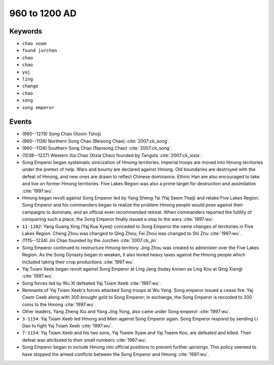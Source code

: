 960 to 1200 AD
==============

Keywords
--------

* ``chao xoom``
* ``found jurchen``
* ``chao``
* ``chao``
* ``yaj``
* ``ling``
* ``change``
* ``chao``
* ``song``
* ``song emperor``

Events
------

* (960--1279) Song Chao (Xoom Tshoj)
* (960--1126) Northern Song Chao (Beisong Chao) :cite:`2007:ck_song`.
* (960--1126) Southern Song Chao (Nansong Chao) :cite:`2007:ck_song`.
* (1038--1227) Western Xia Chao (Xixia Chao) founded by Tanguts :cite:`2007:ck_xixia`.
* Song Emperor began systematic sinicization of Hmong territories. Imperial troops are moved into Hmong territories under the pretext of help. Wars and bounty are declared against Hmong. Old boundaries are destroyed with the defeat of Hmong, and new ones are drawn to reflect Chinese dominance. Ethnic Han are also encouraged to take and live on former Hmong territories. Five Lakes Region was also a prime target for destruction and assimilation :cite:`1997:wu`.
* Hmong began revolt against Song Emperor led by Yang Sheng Tai (Yaj Seem Thaij) and retake Five Lakes Region. Song Emperor and his commanders began to realize the problem Hmong people would pose against their campaigns to dominate, and an official even recommended retreat. When commanders reported the futility of conquering such a place, the Song Emperor finally issued a stop to the wars :cite:`1997:wu`.
* ``11-1102``: Yang Guang Xing (Yaj Kua Xyeej) conceded to Song Emperor the name changes of territories in Five Lakes Region. Cheng Zhou was changed to Qing Zhou; Fei Zhou was changed to Shi Zhu :cite:`1997:wu`.
* (1115--1234) Jin Chao founded by the Jurchen :cite:`2007:ck_jin`.
* Song Emperor continued to restructure Hmong territory. Jing Zhou was created to administer over the Five Lakes Region. As the Song Dynasty began to weaken, it also levied heavy taxes against the Hmong people which included taking their crop productions :cite:`1997:wu`.
* Yaj Txiam Xeeb began revolt against Song Emperor at Ling Jang (today known as Ling Kou at Qing Xiang) :cite:`1997:wu`.
* Song forces led by Wu Xi defeated Yaj Txiam Xeeb :cite:`1997:wu`.
* Remnants of Yaj Txiam Xeeb's forces attacked Song troops at Wu Yang. Song emperor issued a cease fire. Yaj Ceem Ceeb along with 300 brought gold to Song Emperor; in exchange, the Song Emperor is recorded to 300 coins to the Hmong :cite:`1997:wu`.
* Other leaders, Yang Zheng Xiu and Yang Jing Yong, also came under Song emperor :cite:`1997:wu`.
* ``3-1154``: Yaj Txiam Xeeb led Hmong and Mien against Song Emperor again. Song Emperor respond by sending Li Dao to fight Yaj Txiam Xeeb :cite:`1997:wu`.
* ``7-1154``: Yaj Txiam Xeeb and his two sons, Yaj Tseem Xyaw and Yaj Tseem Koo, are defeated and killed. Their defeat was attributed to their small numbers :cite:`1997:wu`.
* Song Emperor began to include Hmong into official positions to prevent further uprisings. This policy seemed to have stopped the armed conflicts between the Song Emperor and Hmong :cite:`1997:wu`.
